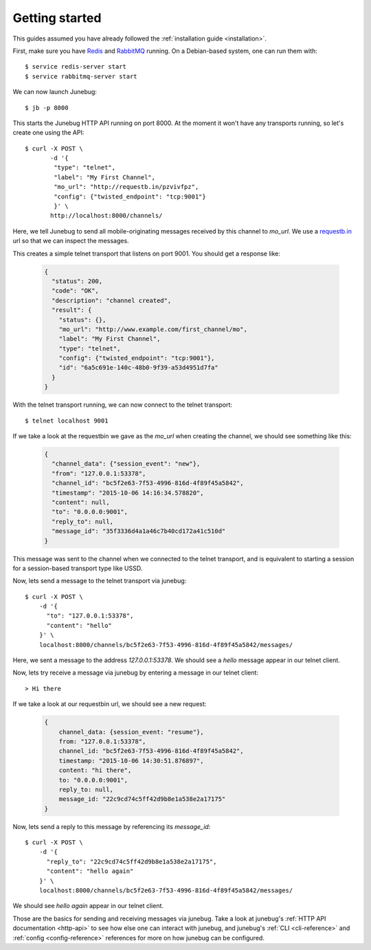 .. _getting-started:

Getting started
===============

This guides assumed you have already followed the :ref:`installation guide
<installation>`.

First, make sure you have `Redis`_ and `RabbitMQ`_ running. On a Debian-based system, one can run them with::

  $ service redis-server start
  $ service rabbitmq-server start

.. _redis: http://redis.io/
.. _rabbitmq: https://www.rabbitmq.com/

We can now launch Junebug::

  $ jb -p 8000

This starts the Junebug HTTP API running on port 8000. At the moment it won't
have any transports running, so let's create one using the API::

  $ curl -X POST \
         -d '{
          "type": "telnet",
          "label": "My First Channel",
          "mo_url": "http://requestb.in/pzvivfpz",
          "config": {"twisted_endpoint": "tcp:9001"}
          }' \
         http://localhost:8000/channels/

Here, we tell Junebug to send all mobile-originating messages received by this
channel to `mo_url`. We use a `requestb.in <requestbin>`_ url so that we can inspect the messages.

.. _requestbin: http://requestb.in/

This creates a simple telnet transport that listens on port 9001. You should
get a response like:

  .. code-block:: json

    {
      "status": 200,
      "code": "OK",
      "description": "channel created",
      "result": {
        "status": {},
        "mo_url": "http://www.example.com/first_channel/mo",
        "label": "My First Channel",
        "type": "telnet",
        "config": {"twisted_endpoint": "tcp:9001"},
        "id": "6a5c691e-140c-48b0-9f39-a53d4951d7fa"
      }
    }

With the telnet transport running, we can now connect to the telnet transport::

  $ telnet localhost 9001

If we take a look at the requestbin we gave as the `mo_url` when creating the
channel, we should see something like this:

  .. code-block:: json

      {
        "channel_data": {"session_event": "new"},
        "from": "127.0.0.1:53378",
        "channel_id": "bc5f2e63-7f53-4996-816d-4f89f45a5842",
        "timestamp": "2015-10-06 14:16:34.578820",
        "content": null,
        "to": "0.0.0.0:9001",
        "reply_to": null,
        "message_id": "35f3336d4a1a46c7b40cd172a41c510d"
      }

This message was sent to the channel when we connected to the telnet transport,
and is equivalent to starting a session for a session-based transport type like USSD.

Now, lets send a message to the telnet transport via junebug::

  $ curl -X POST \
      -d '{
        "to": "127.0.0.1:53378",
        "content": "hello"
      }' \
      localhost:8000/channels/bc5f2e63-7f53-4996-816d-4f89f45a5842/messages/

Here, we sent a message to the address `127.0.0.1:53378`. We should see a `hello` message appear in our telnet client.

Now, lets try receive a message via junebug by entering a message in our telnet
client::

   > Hi there

If we take a look at our requestbin url, we should see a new request:

  .. code-block:: json

    {
        channel_data: {session_event: "resume"},
        from: "127.0.0.1:53378",
        channel_id: "bc5f2e63-7f53-4996-816d-4f89f45a5842",
        timestamp: "2015-10-06 14:30:51.876897",
        content: "hi there",
        to: "0.0.0.0:9001",
        reply_to: null,
        message_id: "22c9cd74c5ff42d9b8e1a538e2a17175"
    }

Now, lets send a reply to this message by referencing its `message_id`::

  $ curl -X POST \
      -d '{
        "reply_to": "22c9cd74c5ff42d9b8e1a538e2a17175",
        "content": "hello again"
      }' \
      localhost:8000/channels/bc5f2e63-7f53-4996-816d-4f89f45a5842/messages/

We should see `hello again` appear in our telnet client.

Those are the basics for sending and receiving messages via junebug. Take a look at junebug's :ref:`HTTP API documentation <http-api>` to see how else one can interact with junebug, and junebug's :ref:`CLI <cli-reference>` and :ref:`config <config-reference>` references for more on how junebug can be configured.
